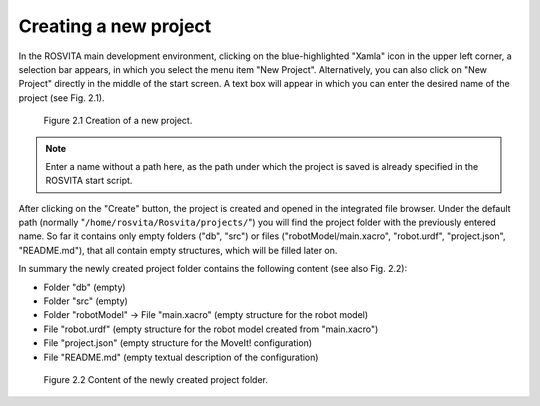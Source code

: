 Creating a new project
***********************

In the ROSVITA main development environment, clicking on the blue-highlighted "Xamla" icon in the upper left corner, 
a selection bar appears, in which you select the menu item "New Project".
Alternatively, you can also click on "New Project" directly in the middle of the start screen.
A text box will appear in which you can enter the desired name of the project (see Fig. 2.1).


.. figure:: images/Project_Creation.png

   Figure 2.1  Creation of a new project.


.. note:: Enter a name without a path here, as the path under which the project is saved is already specified in the ROSVITA start script.

After clicking on the "Create" button, the project is created and opened in the integrated file browser.
Under the default path (normally "``/home/rosvita/Rosvita/projects/``") 
you will find the project folder with the previously entered name.
So far it contains only empty folders ("db", "src") or files 
("robotModel/main.xacro", "robot.urdf", "project.json", "README.md"), that all contain empty structures,
which will be filled later on.

In summary the newly created project folder contains the following content (see also Fig. 2.2):

* Folder "db" (empty)
* Folder "src" (empty)
* Folder "robotModel" -> File "main.xacro" (empty structure for the robot model)
* File "robot.urdf" (empty structure for the robot model created from "main.xacro")
* File "project.json" (empty structure for the MoveIt! configuration)
* File "README.md" (empty textual description of the configuration)

.. figure:: images/Project_folder.png
   :scale: 60 %

   Figure 2.2  Content of the newly created project folder.
